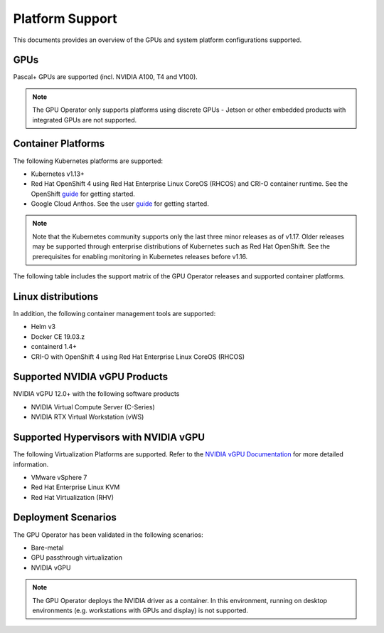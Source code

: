 .. Date: July 30 2020
.. Author: pramarao

.. _operator-platform-support:

****************
Platform Support
****************
This documents provides an overview of the GPUs and system platform configurations supported.

GPUs
----
Pascal+ GPUs are supported (incl. NVIDIA A100, T4 and V100). 

.. note:: 

   The GPU Operator only supports platforms using discrete GPUs - Jetson or other embedded products with integrated GPUs are not supported. 

Container Platforms
-------------------
The following Kubernetes platforms are supported:

* Kubernetes v1.13+
* Red Hat OpenShift 4 using Red Hat Enterprise Linux CoreOS (RHCOS) and CRI-O container runtime. See 
  the OpenShift `guide <https://docs.nvidia.com/datacenter/kubernetes/openshift-on-gpu-install-guide/index.html>`_ for getting started.
* Google Cloud Anthos. See the user `guide <https://docs.nvidia.com/datacenter/cloud-native/kubernetes/anthos-guide.html>`_ for getting started.

.. note::
   Note that the Kubernetes community supports only the last three minor releases as of v1.17. Older releases 
   may be supported through enterprise distributions of Kubernetes such as Red Hat OpenShift. See the prerequisites 
   for enabling monitoring in Kubernetes releases before v1.16.

The following table includes the support matrix of the GPU Operator releases and supported container platforms.

.. tabs:: 

    .. tab:: Baremetal/Passthrough

      +--------------------------+---------------+------------------------+----------------+
      | GPU Operator Release     | Kubernetes    | OpenShift              | Anthos         |
      +==========================+===============+========================+================+
      | 1.6.0                    | v1.16+        | 4.5, 4.6 and 4.7       | Supported      |
      +--------------------------+---------------+------------------------+----------------+
      | 1.5.0                    | v1.13+        | 4.4.29+, 4.5 and 4.6   | Supported      |
      +--------------------------+---------------+------------------------+----------------+
      | 1.4.0                    | v1.13+        | 4.4.29+, 4.5 and 4.6   | Supported      |
      +--------------------------+---------------+------------------------+----------------+
      | 1.3.0                    | v1.13+        | 4.4.29+, 4.5 and 4.6   | Supported      |
      +--------------------------+---------------+------------------------+----------------+
      | 1.2.0                    | v1.13+        | Not supported          | Supported      |
      +--------------------------+---------------+------------------------+----------------+
      | 1.1.7                    | v1.13+        | 4.1, 4.2, 4.3, and 4.4 | Supported      |
      +--------------------------+---------------+------------------------+----------------+
      | 1.1.0                    | v1.13+        | Not supported          | Not supported  |
      +--------------------------+---------------+------------------------+----------------+
      | 1.0.0                    | v1.13+        | Not supported          | Not supported  |
      +--------------------------+---------------+------------------------+----------------+

    .. tab:: NVIDIA vGPU

      +--------------------------+---------------+------------------------+----------------+
      | GPU Operator Release     | Kubernetes    | OpenShift              | Anthos         |
      +==========================+===============+========================+================+
      | 1.6.0                    | v1.16+        | 4.6 and 4.7            | Not Supported  |
      +--------------------------+---------------+------------------------+----------------+
      | 1.5.0                    | v1.13+        | 4.6                    | Not Supported  |
      +--------------------------+---------------+------------------------+----------------+

Linux distributions
-------------------

.. tabs:: 

    .. tab:: Baremetal/Passthrough

         The following Linux distributions are supported:

         * Ubuntu 18.04.z, 20.04.z LTS
         * Red Hat Enterprise Linux CoreOS (RHCOS) for use with OpenShift 4.4, 4.5, 4.6
         * CentOS 7 and 8

    .. tab:: NVIDIA vGPU

         The following Linux distributions are supported:

         * Ubuntu 20.04.z LTS
         * Red Hat Enterprise Linux CoreOS (RHCOS) for use with OpenShift 4.6

In addition, the following container management tools are supported:

* Helm v3
* Docker CE 19.03.z
* containerd 1.4+
* CRI-O with OpenShift 4 using Red Hat Enterprise Linux CoreOS (RHCOS)

Supported NVIDIA vGPU Products
------------------------------

NVIDIA vGPU 12.0+ with the following software products

* NVIDIA Virtual Compute Server (C-Series)
* NVIDIA RTX Virtual Workstation (vWS)

Supported Hypervisors with NVIDIA vGPU
--------------------------------------

The following Virtualization Platforms are supported. Refer to the `NVIDIA vGPU Documentation <https://docs.nvidia.com/grid/12.0/product-support-matrix/index.html>`_ for more detailed information.

* VMware vSphere 7
* Red Hat Enterprise Linux KVM 
* Red Hat Virtualization (RHV)

.. .. note::
..   Note that the GA has been validated with the 4.15 LTS kernel. When using the HWE kernel (e.g. v5.3), there are additional prerequisites before deploying the operator.

Deployment Scenarios
--------------------
The GPU Operator has been validated in the following scenarios:

* Bare-metal
* GPU passthrough virtualization
* NVIDIA vGPU

.. note::
   The GPU Operator deploys the NVIDIA driver as a container. In this environment, running on desktop environments (e.g. workstations with GPUs and display) is not 
   supported.

